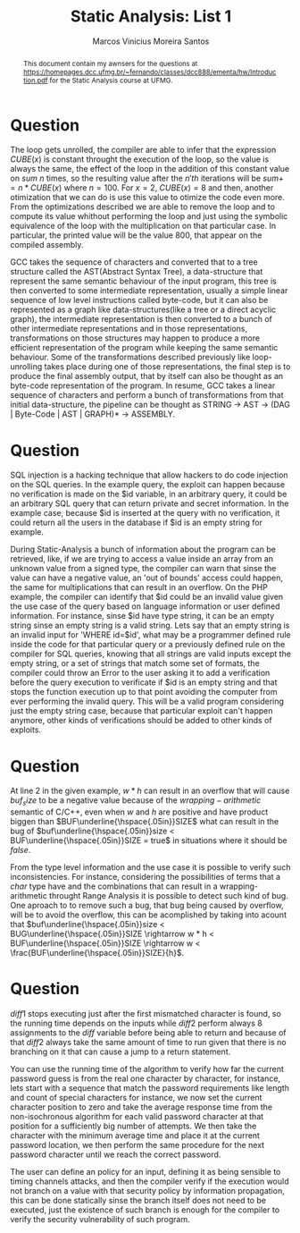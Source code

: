 #+TITLE: Static Analysis: List 1
#+AUTHOR: Marcos Vinicius Moreira Santos 

#+BEGIN_abstract
This document contain my awnsers for the questions at https://homepages.dcc.ufmg.br/~fernando/classes/dcc888/ementa/hw/Introduction.pdf for the Static Analysis course at UFMG.
#+END_abstract


* Question
****** The loop gets unrolled, the compiler are able to infer that the expression $CUBE(x)$ is constant throught the execution of the loop, so the value is always the same, the effect of the loop in the addition of this constant value on $sum$ $n$ times, so the resulting value after the $n'th$ iterations will be $sum += n * CUBE(x)$ where $n = 100$. For $x = 2$, $CUBE(x) = 8$ and then, another otimization that we can do is use this value to otimize the code even more. From the optimizations described we are able to remove the loop and to compute its value whithout performing the loop and just using the symbolic equivalence of the loop with the multiplication on that particular case. In particular, the printed value will be the value 800, that appear on the compiled assembly.

****** GCC takes the sequence of characters and converted that to a tree structure called the AST(Abstract Syntax Tree), a data-structure that represent the same semantic behaviour of the input program, this tree is then converted to some intermediate representation, usually a simple linear sequence of low level instructions called byte-code, but it can also be represented as a graph like data-structures(like a tree or a direct acyclic graph), the intermediate representation is then converted to a bunch of other intermediate representations and in those representations, transformations on those structures may happen to produce a more efficient representation of the program while keeping the same semantic behaviour. Some of the transformations described previously like loop-unrolling takes place during one of those representations, the final step is to produce the final assembly output, that by itself can also be thought as an byte-code representation of the program. In resume, GCC takes a linear sequence of characters and perform a bunch of transformations from that initial data-structure, the pipeline can be thought as STRING -> AST -> (DAG | Byte-Code | AST | GRAPH)* -> ASSEMBLY.

* Question
****** SQL injection is a hacking technique that allow hackers to do code injection on the SQL queries. In the example query, the exploit can happen because no verification is made on the $id variable, in an arbitrary query, it could be an arbitrary SQL query that can return private and secret information. In the example case, because $id is inserted at the query with no verification, it could return all the users in the database if $id is an empty string for example.

****** During Static-Analysis a bunch of information about the program can be retrieved, like, if we are trying to access a value inside an array from an unknown value from a signed type, the compiler can warn that sinse the value can have a negative value, an 'out of bounds' access could happen, the same for multiplications that can result in an overflow. On the PHP example, the compiler can identify that $id could be an invalid value given the use case of the query based on language information or user defined information. For instance, sinse $id have type string, it can be an empty string sinse an empty string is a valid string. Lets say that an empty string is an invalid input for 'WHERE id=$id', what may be a programmer defined rule inside the code for that particular query or a previously defined rule on the compiler for SQL queries, knowing that all strings are valid inputs except the empty string, or a set of strings that match some set of formats,  the compiler could throw an Error to the user asking it to add a verification before the query execution to verificate if $id is an empty string and that stops the function execution up to that point avoiding the computer from ever performing the invalid query. This will be a valid program considering just the empty string case, because that particular exploit can't happen anymore, other kinds of verifications should be added to other kinds of exploits.

* Question

***** At line 2 in the given example, $w * h$ can result in an overflow that will cause $buf_size$ to be a negative value because of the $wrapping-arithmetic$ semantic of C/C++, even when $w$ and $h$ are positive and have product biggen than $BUF\underline{\hspace{.05in}}SIZE$ what can result in the bug of $buf\underline{\hspace{.05in}}size < BUF\underline{\hspace{.05in}}SIZE = true$ in situations where it should be $false$.

***** From the type level information and the use case it is possible to verify such inconsistencies. For instance, considering the possibilities of terms that a $char$ type have and the combinations that can result in a wrapping-arithmetic throught Range Analysis it is possible to detect such kind of bug. One aproach to to remove such a bug, that bug being caused by overflow, will be to avoid the overflow, this can be acomplished by taking into acount that $buf\underline{\hspace{.05in}}size < BUG\underline{\hspace{.05in}}SIZE \rightarrow w * h < BUF\underline{\hspace{.05in}}SIZE \rightarrow w < \frac{BUF\underline{\hspace{.05in}}SIZE}{h}$.

*  Question
***** $diff1$ stops executing just after the first mismatched character is found, so the running time depends on the inputs while $diff2$ perform always 8 assignments to the $diff$ variable before being able to return and because of that $diff2$ always take the same amount of time to run given that there is no branching on it that can cause a jump to a return statement.

***** You can use the running time of the algorithm to verify how far the current password guess is from the real one character by character, for instance, lets start with a sequence that match the password requirements like length and count of special characters for instance, we now set the current character position to zero and take the average response time from the non-isochronous algorithm for each valid password character at that position for a sufficiently big number of attempts. We then take the character with the minimum average time and place it at the current password location, we then perform the same procedure for the next password character until we reach the correct password.

***** The user can define an policy for an input, defining it as being sensible to timing channels attacks, and then the compiler verify if the execution would not branch on a value with that security policy by information propagation, this can be done statically sinse the branch itself does not need to be executed, just the existence of such branch is enough for the compiler to verify the security vulnerability of such program.

